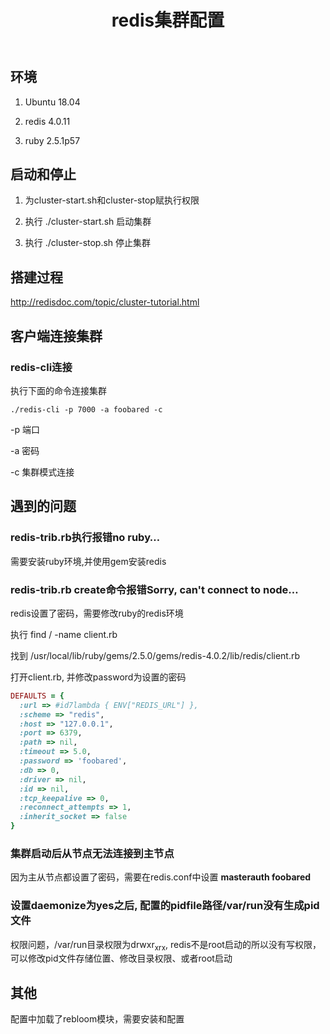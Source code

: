 #+title: redis集群配置

** 环境
   1. Ubuntu 18.04

   2. redis 4.0.11

   3. ruby 2.5.1p57

** 启动和停止

   1. 为cluster-start.sh和cluster-stop赋执行权限

   2. 执行 ./cluster-start.sh 启动集群

   3. 执行 ./cluster-stop.sh 停止集群

** 搭建过程

   http://redisdoc.com/topic/cluster-tutorial.html

** 客户端连接集群
*** redis-cli连接

    执行下面的命令连接集群
#+BEGIN_SRC shell
./redis-cli -p 7000 -a foobared -c
#+END_SRC

  -p 端口

  -a 密码

  -c 集群模式连接
** 遇到的问题
*** redis-trib.rb执行报错no ruby...
    
    需要安装ruby环境,并使用gem安装redis

*** redis-trib.rb create命令报错Sorry, can't connect to node...
    
    redis设置了密码，需要修改ruby的redis环境
    
    执行 find / -name client.rb 

    找到 /usr/local/lib/ruby/gems/2.5.0/gems/redis-4.0.2/lib/redis/client.rb

    打开client.rb, 并修改password为设置的密码

#+BEGIN_SRC ruby
    DEFAULTS = {
      :url => #id7lambda { ENV["REDIS_URL"] },
      :scheme => "redis",
      :host => "127.0.0.1",
      :port => 6379,
      :path => nil,
      :timeout => 5.0,
      :password => 'foobared',
      :db => 0,
      :driver => nil,
      :id => nil,
      :tcp_keepalive => 0,
      :reconnect_attempts => 1,
      :inherit_socket => false
    }
#+END_SRC

*** 集群启动后从节点无法连接到主节点

    因为主从节点都设置了密码，需要在redis.conf中设置 *masterauth foobared*
  
*** 设置daemonize为yes之后, 配置的pidfile路径/var/run没有生成pid文件

    权限问题，/var/run目录权限为drwxr_xr_x, redis不是root启动的所以没有写权限，可以修改pid文件存储位置、修改目录权限、或者root启动
    
** 其他

   配置中加载了rebloom模块，需要安装和配置
   
